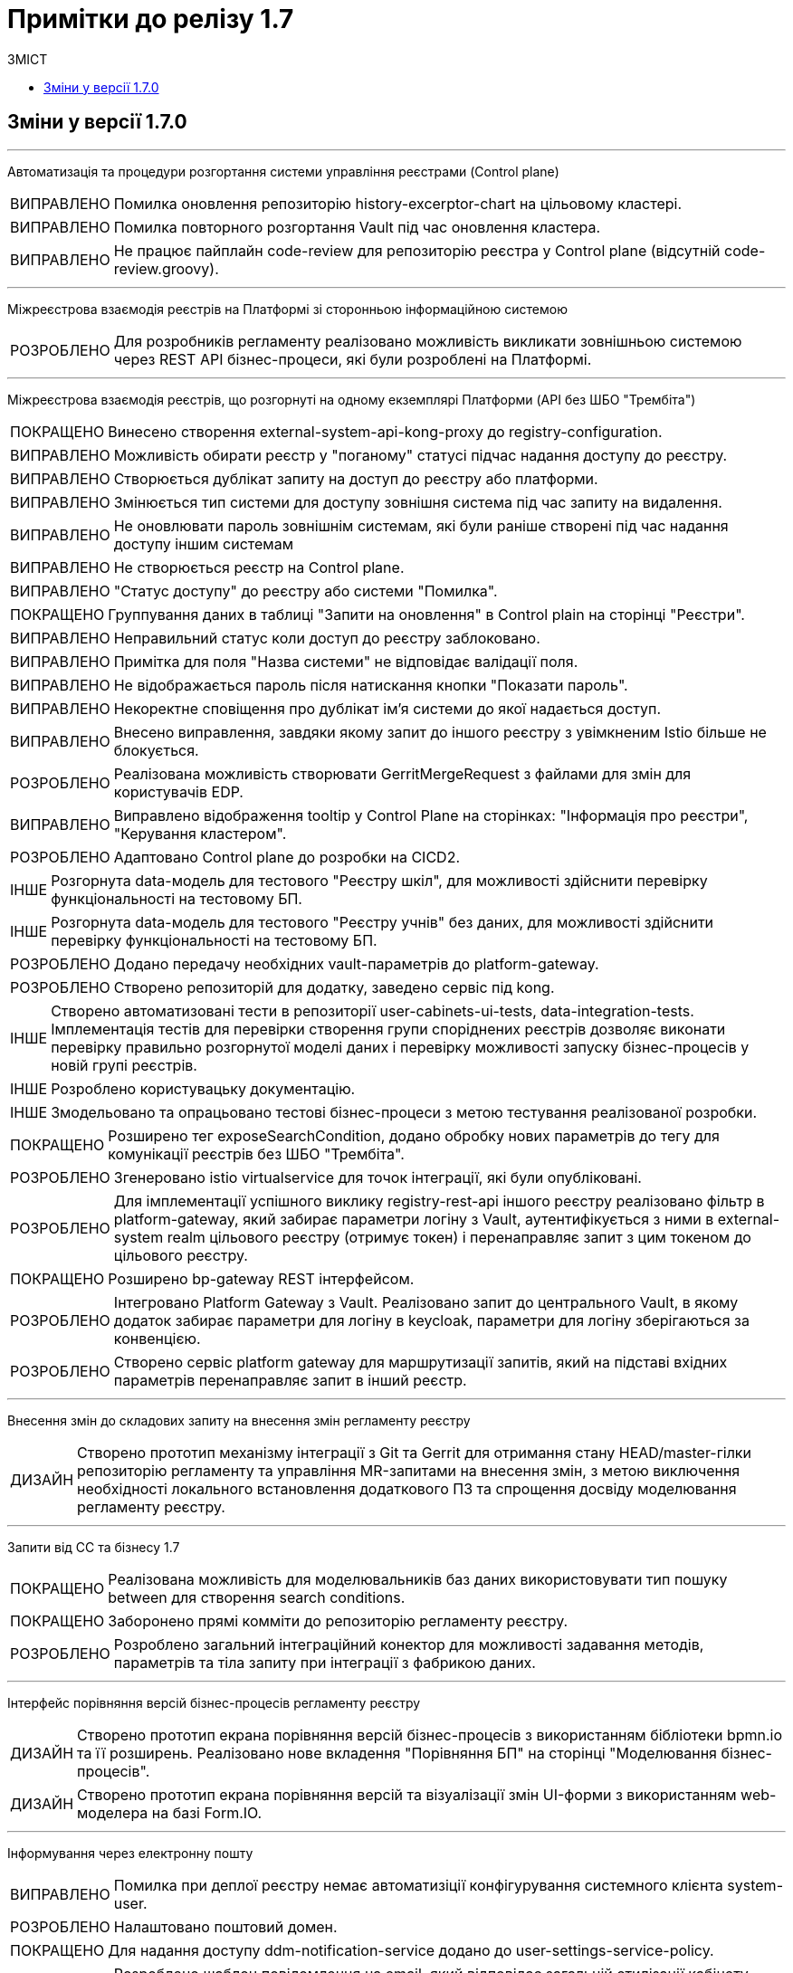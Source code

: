 = Примітки до релізу 1.7
:toc:
:toclevels: 5
:toc-title: ЗМІСТ
:sectnums:
:sectnumlevels: 
:sectanchors:
:experimental:
:important-caption: ВИПРАВЛЕНО
:note-caption: ПОКРАЩЕНО
:tip-caption: РОЗРОБЛЕНО
:warning-caption: ДИЗАЙН
:caution-caption: ІНШЕ

== Зміни у версії 1.7.0

'''

Автоматизація та процедури розгортання системи управління реєстрами (Control plane)
[IMPORTANT] 
Помилка оновлення репозиторію history-excerptor-chart на цільовому кластері.
[IMPORTANT] 
Помилка повторного розгортання Vault  під час оновлення кластера.
[IMPORTANT] 
Не працює пайплайн code-review для репозиторію реєстра у Control plane (відсутній code-review.groovy).
 
'''

Міжреєстрова взаємодія реєстрів на Платформі зі сторонньою інформаційною системою
[TIP] 
Для розробників регламенту реалізовано можливість викликати зовнішньою системою через REST API бізнес-процеси, які були розроблені на Платформі.
 
'''

Міжреєстрова взаємодія реєстрів, що розгорнуті на одному екземплярі Платформи
(API без ШБО "Трембіта")
[NOTE] 
Винесено створення external-system-api-kong-proxy до registry-configuration.
[IMPORTANT] 
Можливість обирати реєстр у "поганому" статусі підчас надання доступу до реєстру.
[IMPORTANT] 
Створюється дублікат запиту на доступ до реєстру або платформи.
[IMPORTANT] 
Змінюється тип системи для доступу зовнішня система під час запиту на видалення.
[IMPORTANT] 
Не оновлювати пароль зовнішнім системам, які були раніше створені під час надання доступу іншим системам
[IMPORTANT] 
Не створюється реєстр на Control plane.
[IMPORTANT] 
"Статус доступу" до реєстру або системи "Помилка".
[NOTE] 
Группування даних в таблиці "Запити на оновлення" в Control plain на сторінці "Реєстри".
[IMPORTANT] 
Неправильний статус коли доступ до реєстру заблоковано.
[IMPORTANT] 
Примітка для поля "Назва системи" не відповідає валідації поля.
[IMPORTANT] 
Не відображається пароль після натискання кнопки "Показати пароль".
[IMPORTANT] 
Некоректне сповіщення про дублікат ім'я системи до якої надається доступ.
[IMPORTANT] 
Внесено виправлення, завдяки якому запит до іншого реєстру з увімкненим Istio більше не блокується.
[TIP] 
Реалізована можливість створювати GerritMergeRequest з файлами для змін для користувачів EDP.
[IMPORTANT] 
Виправлено відображення tooltip у Control Plane на сторінках: "Інформація про реєстри", "Керування кластером".
[TIP] 
Адаптовано Control plane до розробки на CICD2.
[CAUTION] 
Розгорнута data-модель для тестового "Реєстру шкіл", для можливості здійснити перевірку функціональності на тестовому БП.
[CAUTION]
Розгорнута data-модель для тестового "Реєстру учнів" без даних, для можливості здійснити перевірку функціональності на тестовому БП.
[TIP] 
Додано передачу необхідних vault-параметрів до platform-gateway.
[TIP] 
Створено репозиторій для додатку, заведено сервіс під kong.
[CAUTION] 
Створено автоматизовані тести в репозиторії user-cabinets-ui-tests, data-integration-tests. Імплементація тестів для перевірки створення групи споріднених реєстрів дозволяє виконати перевірку правильно розгорнутої моделі даних і перевірку можливості запуску бізнес-процесів у новій групі реєстрів.
[CAUTION] 
Розроблено користувацьку документацію.
[CAUTION] 
Змодельовано та опрацьовано тестові бізнес-процеси з метою тестування реалізованої розробки.
[NOTE] 
Розширено тег exposeSearchCondition, додано обробку нових параметрів до тегу для комунікації реєстрів без ШБО "Трембіта".
[TIP] 
Згенеровано istio virtualservice для точок інтеграції, які були опубліковані.
[TIP] 
Для імплементації успішного виклику registry-rest-api іншого реєстру реалізовано фільтр в platform-gateway, який забирає параметри логіну з Vault, аутентифікується з ними в external-system realm цільового реєстру (отримує токен) і перенаправляє запит з цим токеном до цільового реєстру.
[NOTE] 
Розширено bp-gateway REST інтерфейсом.
[TIP] 
Інтегровано Platform Gateway з Vault. Реалізовано запит до центрального Vault, в якому додаток забирає параметри для логіну в keycloak, параметри для логіну зберігаються за конвенцією.
[TIP] 
Створено сервіс platform gateway для маршрутизації запитів, який на підставі вхідних параметрів перенаправляє запит в інший реєстр.
 
'''

Внесення змін до складових запиту на внесення змін регламенту реєстру
[WARNING] 
Створено прототип механізму інтеграції з Git та Gerrit для отримання стану HEAD/master-гілки репозиторію регламенту та управління MR-запитами на внесення змін, з метою виключення необхідності локального встановлення додаткового ПЗ та спрощення досвіду моделювання регламенту реєстру.

'''

Запити від СС та бізнесу 1.7
[NOTE] 
Реалізована можливість для моделювальників баз даних використовувати тип пошуку between для створення search conditions.
[NOTE] 
Заборонено прямі комміти до репозиторію регламенту реєстру.
[TIP] 
Розроблено загальний інтеграційний конектор для можливості задавання методів, параметрів та тіла запиту при інтеграції з фабрикою даних.

'''

Інтерфейс порівняння версій бізнес-процесів регламенту реєстру
[WARNING] 
Створено прототип екрана порівняння версій бізнес-процесів з використанням бібліотеки bpmn.io та її розширень. Реалізовано нове вкладення "Порівняння БП" на сторінці "Моделювання бізнес-процесів".
[WARNING] 
Створено прототип екрана порівняння версій та візуалізації змін UI-форми з використанням web-моделера на базі Form.IO.
 
'''

Інформування через електронну пошту
[IMPORTANT] 
Помилка при деплої реєстру немає автоматизіції конфігурування системного клієнта system-user.
[TIP] 
Налаштовано поштовий домен.
[NOTE] 
Для надання доступу ddm-notification-service додано до user-settings-service-policy.
[TIP] 
Розроблено шаблон повідомлення на email, який відповідає загальній стилізації кабінету користувачів Платформи та стайл-гайдів додатку "Дія".
[TIP] 
Розроблено автоматизацію розгортання SMTP-сервера,  як компонент user-management через Helmfile.
[WARNING] 
Розроблено дизайн configmap для SMTP-сервера.
[TIP] 
Реалізована можливість вибирати SMTP-сервер для відправки email повідомлень при створенні реєстру адміністратором платформи.
[TIP] 
Реалізована можливість для адміністраторів бізнес-процесів моделювати шаблон повідомлення на email.
[TIP] 
При моделюванні задачі відправки повідомлення  зареєстрованому користувачу реєстру в бізнес-процесі, користувач отримує отримує лист за шаблоном, налаштованим для каналу зв'язку "Електронна пошта" з відповідного SMTP-сервера.
 
'''

Конфігурація dns імен для реєстрів та захист адміністративних ендпоїнтів в control-plane
[WARNING] 
Розроблено дизайн налаштування кастомного DNS-імені для кабінетів реєстру. Функціональністю передбачена можливість задати кастомне DNS-ім'я для кабінету чиновника та громадянина через control-plane для відповідного реєстру.
[WARNING] 
Розроблено дизайн блокування адміністративних ендпоїнтів на рівні OpenShift Router.
 
'''

Перевірка цілісності запиту на внесення змін до регламенту реєстру
[WARNING] 
Створено прототип механізму використання "Robot Comments" через Gerrit API з метою публікації результатів виконання статичного аналізу, тестування та публікації регламенту.
[WARNING] 
Створено прототип механізму використання "Custom Labels" через Gerrit API з метою розширення переліку можливих етапів перевірок, через які проходить версія регламенту (Review Passed, Static Analysis Passed, Tests Passed, ін.).
[CAUTION] 
Досліджено можливості використання jGit для клонування репозиторію у пам'ять та виконання операцій отримання стану, внесення змін та публікації у Gerrit.
 
'''

Повідомлення в Кабінеті громадянина (inbox)
[WARNING] 
Реалізовано механізм перегляду повідомлень у Кабінеті громадянина.
 
'''

Регресійне тестування
[IMPORTANT] 
Некоректне розташування UI-елементів на сторінці білдера у admin-portal.
[IMPORTANT] 
Падіння Cleanup job через неіснуючу версію бібліотеки.
[IMPORTANT] 
Report publisher не опрацьовує помилки від Redash.
[IMPORTANT] 
Не відображається завантажувач під час відкриття та відалення форм у Admin portal.
[IMPORTANT] 
Помилка при створені таблиці де ім'я є зарезрвованим словом.
[IMPORTANT] 
Компоненти RadioButton та CheckBox на формах задач та у режимі попереднього перегляду в Admin portal мають невірне вирівнювання за лівим краєм.
[IMPORTANT] 
Помилка системи, не відображаються задачі або процеси при пагінації у більше ніж 100 записів.
[IMPORTANT] 
Випадний список відкритий на формі з компонентом EditGrid  має менший Z-index, ніж інші компоненти на формі.
[IMPORTANT] 
Компоненти RadioButton, CheckBox та Date/time у регламентних БП мають некоректне положення відносно інших компонентів на формі.
[IMPORTANT] 
Сервісна валідація не враховує різницю між часовими поясами КЕП-сервісу та оточення, де був виконаний цей підпис.
 
'''

Розробка Control Plane для адміністрування тенантами/реєстрами
[IMPORTANT] 
В select на оновлення реєстру немає нової старшої гілки.
[IMPORTANT] 
Після видалення реєстру через Control plane, не видляється його репозиторій в Gerrit.
[IMPORTANT] 
Під час логіну Адміністратора реєстра до реєстрових Keycloak через Openshift SSO виникає помилка.
 
'''

Розширення можливостей моделювання бізнес-процесів підтримкою альтернативних гілок
[CAUTION] 
Виконана заміна функції initiator() на submission() для отримання ключа доступу (access key).
[TIP] 
Компонент Button розширено можливістю змоделювати перехід на альтернативні гілки. Додано кастомну опцію Navigation, завдяки якій є можливість додати Action code.
[NOTE] 
Змінено транзієнтність даних ініціатора для бізнес-процесу. Це потрібно тому, що дані initiator() зберігаються тільки до виконання першої форми. Якщо ж перейти з форми назад – ці дані потрібні ще раз.
[TIP] 
Для користувача кабінету реалізована можливість повернутися до попередньої форми та виправити внесені дані, якщо в рамках бізнес-процесу є дві чи більше задач розподілених на нього в ряд, та коли процесс змодельований зі стартовою формою.
 
'''

Розширення можливостей моделювання БП підтримкою відправки повідомлень
[CAUTION] 
Змодельовано та опрацьовано тестовий бізнес-процес з відправкою повідомлень одному користувачу, з метою тестування реалізованої розробки.
[CAUTION] 
Змодельовано та опрацьовано тестовий бізнес-процес з відправкою повідомлень декільком користувачам, з метою тестування реалізованої розробки.
[TIP] 
Реалізовано логування відправки повідомлень користувачам (факт вдалої та невдалої відправки повідомлення) в журналі аудиту Redash.
[TIP] 
Реалізована можливість моделювання відправки повідомлень до каналів зв'язку з користувачем. У каталозі моделювальника бізнес-процесів додано типове розширення "Send User Notification".
 
'''

Розширення переліку підтримуваних компонент для моделювання UI-форм
[TIP] 
Реалізовано підтримку компонента "Table" форми задачі, він доступний для моделювання в переліку "Компоненти" та відповідає стайл-гайдам додатка "Дія".
[TIP] 
Реалізовано підтримку компонента "Columns" форми задачі, він доступний для моделювання в переліку "Компоненти" та відповідає стайл-гайдам додатка "Дія".
[TIP] 
Реалізовано підтримку компонента "FieldSet" форми задачі, він доступний для моделювання в переліку "Компоненти" та відповідає стайл-гайдам додатка "Дія".

'''

Cтилізація та кастомізація критичних компонент моделювання UI-форм згідно стайл-гайдів "Дії"
[IMPORTANT]
Некоректна клієнтська валідація на стилізованих компонентах під час першого розгортання елементів на формі БП.
[IMPORTANT]
Помилка даних з calculateValue, при відправленні на форму.
[IMPORTANT]
Повернуто CalculatedValue до Text Field/TextArea/Email/File компонента.
[IMPORTANT]
Некоректно працює валідація на обов'язковість заповнення для компонентів File та Number.
[IMPORTANT]
Некоректна генерація блакитної заливки поля елемента в ОС Windows при активній опції "autocomplete" = "on" у стилізованих компонентах Email, Number, Text Field.
[IMPORTANT]
Некоректна взаємодія елемента Checkbox з властивістю calculateValue.
[IMPORTANT]
Некоректне розташування компонента Radiobutton, якщо користувач встановив Options Label Position.
[IMPORTANT]
Видалено назви кастомних класів з json-файлів стилізованих компонентів.
[IMPORTANT]
Помилка під час ручного вводу некоректної дати, вона записувалась до компонента у режимі попередього перегляду.
[IMPORTANT]
Видалено чекбокс "Modal edit" з деяких компонентів в Admin portal.
[IMPORTANT]
Помилка відсутності та нелокалізоване попередження про однакові API names у всіх стилізованих компонентах.
[IMPORTANT]
Помилка Description тексту відображалася нижче повідомлення про помилку та з відступом у попередньому перегляді на формі у Admin portal.
[IMPORTANT]
Видалено функцію "Unique" з компонентiв TextFileld, Email та TextArea у Admin portal.

'''

Технічна якість Клієнтських додатків платформи
[NOTE] 
Створені необхідні CI/CD процеси в Jenkins для monorepo (common-web-app).
 
'''

Тимчасове сховище проміжних даних виконання бізнес-процесів
[CAUTION] 
Додано redis-клієнт до тестових бібліотек.
[WARNING] 
Розроблено дизайн використання Redis як тимчасове сховище даних, внесених через UI-форми задач бізнес-процесу.
 
'''

Управління бізнес-процесами реєстру
[WARNING] 
Розроблено прототип web-редактора коду для розробки BPMN моделей бізнес-процесів (формату XML) з підтримкою валідації та автодоповненням.
[CAUTION] 
Проведено дослідження можливостей кастомізації та стилізації web-моделера на базі бібліотеки bpmn.io (зміни кольорів, шрифтів, локалізація).
[WARNING] 
Створено прототип використання користувацьких розширень у web-моделері на базі бібліотеки bpmn.io у якості аналогів Element Templates в Camunda Modeler.
[WARNING] 
Створено прототип web-моделера на базі бібліотеки bpmn.io для створення бізнес-процесів. Реалізовано окрему сторінку "Моделювання бізнес-процесів", яка підтримує два режими перегляду та зміни бізнес-процесів "Код" або "Конструктор".
[CAUTION] 
Проведено дослідження та створено прототип web-редактора коду для розробки Groovy-скриптів у бізнес-процесах з підтримкою автоматичного доповнення синтаксичним аналізом та можливостями розширення. Аналіз утиліт VSCode та CodeMirror.
 
'''

Управління структурами таблиць моделі даних реєстру
[WARNING] 
Запрототиповано механізм перетворення моделі структури БД у вигляді Liquibase ChangeSet.
[WARNING] 
Розроблено прототип механізму створення файлу з описом структури БД відповідно до Liquibase changelog з метою візуального представленням поточного стану структури БД у вигляді ER-діаграми.
 
'''

Управління схемами UI-форм реєстру
[WARNING] 
Створено прототип web-редактора коду для розробки JSON UI-форм відповідно до схеми з підтримкою валідації та автодоповнення (утиліта CodeMirror).
 
'''

Формування витягів (наказів) у кабінеті чиновника у форматі DOCX та витягів-звітів у форматі CSV
[IMPORTANT] 
Невідповідність контрактів надсилання даних у БД та отримання цих даних у стилізованому компоненті EditGrid через відправлення даних із компонента Radio.
[IMPORTANT] 
Помилка відображення кнопки "Завантажити витяг" у меню "Надані послуги" в Кабінеті посадової особи після коректної генерації документа на сервері.
[TIP] 
Створено endpoint за типом Search condition для заповнення поля "ПІБ співробітника" з підтримкою READ ALL.
 
'''

Security Activities
[NOTE] 
Додано етапи безпеки до EDP-постачальників. Оновлено EDP-pipeline згідно з етапами безпеки.
[NOTE] 
Налаштовано SSO-автентифікацію для компонента безпеки DefectDojo.
 
'''

Single Logout
[IMPORTANT] 
Помилка "Internal Server Error" на BPMS,  якщо при зверненні до кешу не знайдено потрібної інформації.
 
'''


Technical debt
[NOTE]
Синхронізовано роботу гілок реєстру з темплейтом в компоненті cluster-mgmt (коли кількість гілок більше однієї, всі гілки після першої містять належні зміни).

'''

Technical improvements
[NOTE]
Оновлено сховище секретів Hashicorp Vault до версії 1.9.7.
[IMPORTANT]
Помилка мережевої політики, перевірено роботу deny all policy, та інших мережевих політик в окремому тестовому середовищі.

'''

Інші впровадження
[IMPORTANT] 
Реальний КЕП-віджет на задачах підписання в оточенні SIT при розгортанні з параметром CA_ISOLATION=true.
[IMPORTANT] 
Код для REST API компілюється із зайвим символом, якщо у search condition вказати ліміт більше 1000.
[NOTE] 
Додано до пайплайну cluster-<cluster name>-run-installer-validation-tests можливість запуску тестів на видалення реєстру.
[CAUTION] 
Виконано налаштування Kong OIDC-плагіна для кореневих шляхів усіх порталів.
[CAUTION] 
Переведення тестових оточень CICD2 на роботу з ПКМ "Гряда-301".
[IMPORTANT] 
Помилка "Internal Server Error" на BPMS,  якщо при зверненні до кешу не знайдено потрібної інформації.
 
'''

